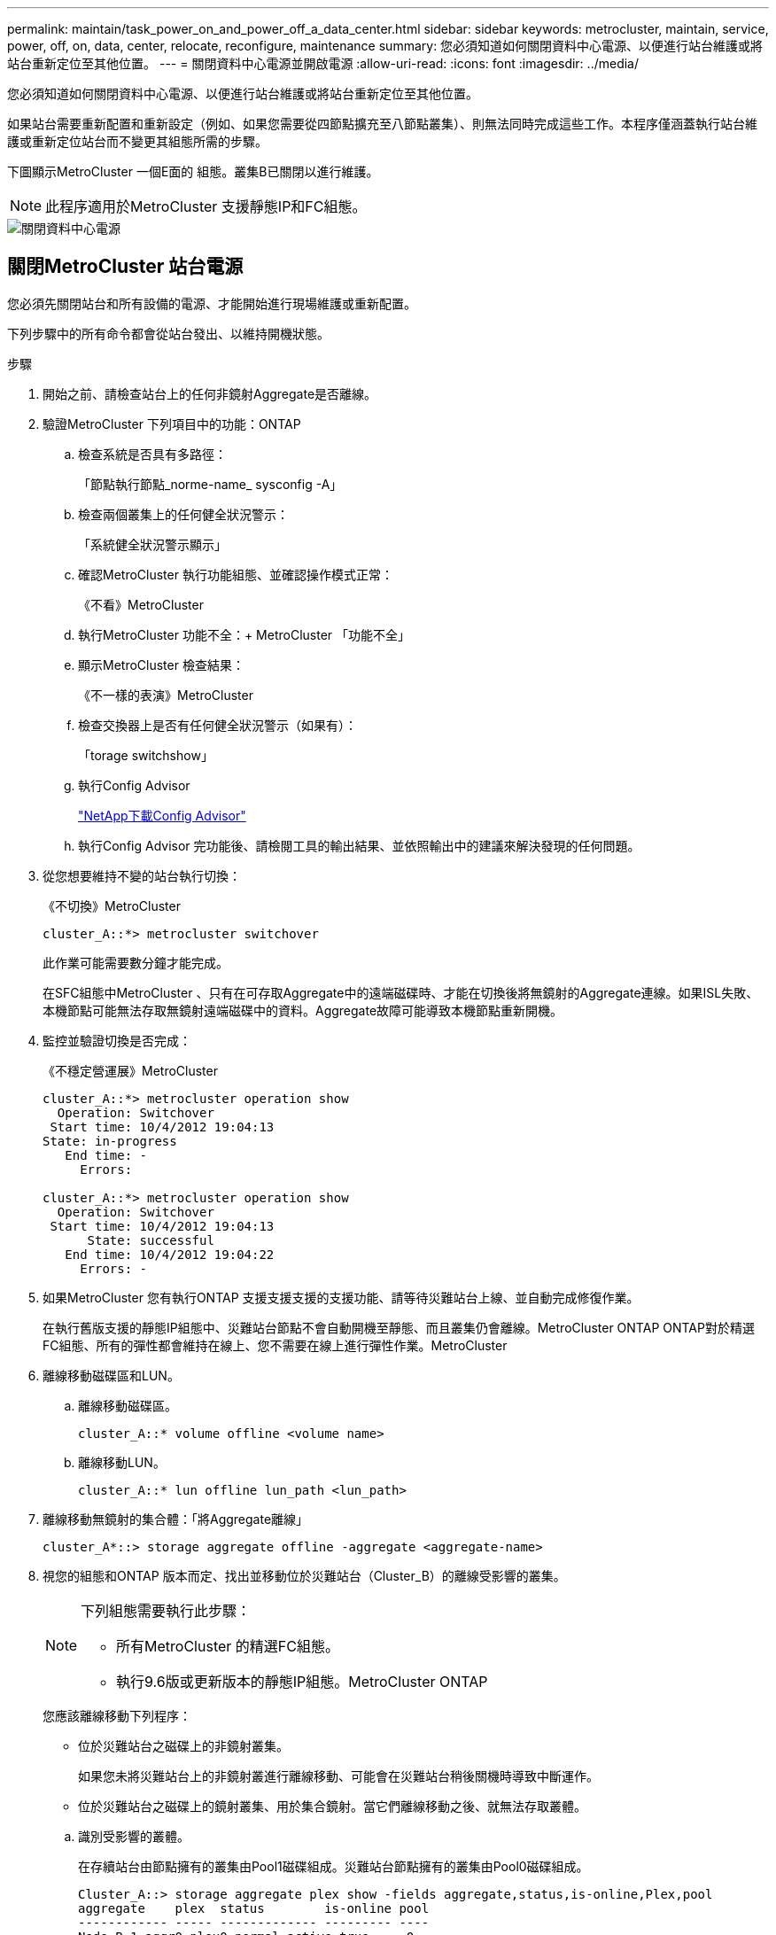 ---
permalink: maintain/task_power_on_and_power_off_a_data_center.html 
sidebar: sidebar 
keywords: metrocluster, maintain, service, power, off, on, data, center, relocate, reconfigure, maintenance 
summary: 您必須知道如何關閉資料中心電源、以便進行站台維護或將站台重新定位至其他位置。 
---
= 關閉資料中心電源並開啟電源
:allow-uri-read: 
:icons: font
:imagesdir: ../media/


[role="lead"]
您必須知道如何關閉資料中心電源、以便進行站台維護或將站台重新定位至其他位置。

如果站台需要重新配置和重新設定（例如、如果您需要從四節點擴充至八節點叢集）、則無法同時完成這些工作。本程序僅涵蓋執行站台維護或重新定位站台而不變更其組態所需的步驟。

下圖顯示MetroCluster 一個E面的 組態。叢集B已關閉以進行維護。


NOTE: 此程序適用於MetroCluster 支援靜態IP和FC組態。

image::power-on-off-data-center.gif[關閉資料中心電源]



== 關閉MetroCluster 站台電源

您必須先關閉站台和所有設備的電源、才能開始進行現場維護或重新配置。

下列步驟中的所有命令都會從站台發出、以維持開機狀態。

.步驟
. 開始之前、請檢查站台上的任何非鏡射Aggregate是否離線。
. 驗證MetroCluster 下列項目中的功能：ONTAP
+
.. 檢查系統是否具有多路徑：
+
「節點執行節點_norme-name_ sysconfig -A」

.. 檢查兩個叢集上的任何健全狀況警示：
+
「系統健全狀況警示顯示」

.. 確認MetroCluster 執行功能組態、並確認操作模式正常：
+
《不看》MetroCluster

.. 執行MetroCluster 功能不全：+ MetroCluster 「功能不全」
.. 顯示MetroCluster 檢查結果：
+
《不一樣的表演》MetroCluster

.. 檢查交換器上是否有任何健全狀況警示（如果有）：
+
「torage switchshow」

.. 執行Config Advisor
+
https://mysupport.netapp.com/site/tools/tool-eula/activeiq-configadvisor["NetApp下載Config Advisor"]

.. 執行Config Advisor 完功能後、請檢閱工具的輸出結果、並依照輸出中的建議來解決發現的任何問題。


. 從您想要維持不變的站台執行切換：
+
《不切換》MetroCluster

+
[listing]
----
cluster_A::*> metrocluster switchover
----
+
此作業可能需要數分鐘才能完成。

+
====
在SFC組態中MetroCluster 、只有在可存取Aggregate中的遠端磁碟時、才能在切換後將無鏡射的Aggregate連線。如果ISL失敗、本機節點可能無法存取無鏡射遠端磁碟中的資料。Aggregate故障可能導致本機節點重新開機。

====
. 監控並驗證切換是否完成：
+
《不穩定營運展》MetroCluster

+
[listing]
----
cluster_A::*> metrocluster operation show
  Operation: Switchover
 Start time: 10/4/2012 19:04:13
State: in-progress
   End time: -
     Errors:

cluster_A::*> metrocluster operation show
  Operation: Switchover
 Start time: 10/4/2012 19:04:13
      State: successful
   End time: 10/4/2012 19:04:22
     Errors: -
----
. 如果MetroCluster 您有執行ONTAP 支援支援支援的支援功能、請等待災難站台上線、並自動完成修復作業。
+
在執行舊版支援的靜態IP組態中、災難站台節點不會自動開機至靜態、而且叢集仍會離線。MetroCluster ONTAP ONTAP對於精選FC組態、所有的彈性都會維持在線上、您不需要在線上進行彈性作業。MetroCluster

. 離線移動磁碟區和LUN。
+
.. 離線移動磁碟區。
+
[listing]
----
cluster_A::* volume offline <volume name>
----
.. 離線移動LUN。
+
[listing]
----
cluster_A::* lun offline lun_path <lun_path>
----


. 離線移動無鏡射的集合體：「將Aggregate離線」
+
[listing]
----
cluster_A*::> storage aggregate offline -aggregate <aggregate-name>
----
. 視您的組態和ONTAP 版本而定、找出並移動位於災難站台（Cluster_B）的離線受影響的叢集。
+
[NOTE]
====
下列組態需要執行此步驟：

** 所有MetroCluster 的精選FC組態。
** 執行9.6版或更新版本的靜態IP組態。MetroCluster ONTAP


====
+
您應該離線移動下列程序：

+
--
** 位於災難站台之磁碟上的非鏡射叢集。
+
如果您未將災難站台上的非鏡射叢進行離線移動、可能會在災難站台稍後關機時導致中斷運作。

** 位於災難站台之磁碟上的鏡射叢集、用於集合鏡射。當它們離線移動之後、就無法存取叢體。


--
+
.. 識別受影響的叢體。
+
在存續站台由節點擁有的叢集由Pool1磁碟組成。災難站台節點擁有的叢集由Pool0磁碟組成。

+
[listing]
----
Cluster_A::> storage aggregate plex show -fields aggregate,status,is-online,Plex,pool
aggregate    plex  status        is-online pool
------------ ----- ------------- --------- ----
Node_B_1_aggr0 plex0 normal,active true     0
Node_B_1_aggr0 plex1 normal,active true     1

Node_B_2_aggr0 plex0 normal,active true     0
Node_B_2_aggr0 plex5 normal,active true     1

Node_B_1_aggr1 plex0 normal,active true     0
Node_B_1_aggr1 plex3 normal,active true     1

Node_B_2_aggr1 plex0 normal,active true     0
Node_B_2_aggr1 plex1 normal,active true     1

Node_A_1_aggr0 plex0 normal,active true     0
Node_A_1_aggr0 plex4 normal,active true     1

Node_A_1_aggr1 plex0 normal,active true     0
Node_A_1_aggr1 plex1 normal,active true     1

Node_A_2_aggr0 plex0 normal,active true     0
Node_A_2_aggr0 plex4 normal,active true     1

Node_A_2_aggr1 plex0 normal,active true     0
Node_A_2_aggr1 plex1 normal,active true     1
14 entries were displayed.

Cluster_A::>
----
+
受影響的叢集是遠端連至叢集A的叢集下表顯示相對於叢集A而言、磁碟是本機磁碟還是遠端磁碟：

+
[cols="20,25,30,25"]
|===


| 節點 | 集區中的磁碟 | 磁碟是否應該設為離線？ | 要離線移動的plexes範例 


 a| 
節點_a_1和節點_a_2
 a| 
集區0中的磁碟
 a| 
不可以磁碟是叢集A的本機磁碟
 a| 
-



 a| 
集區1中的磁碟
 a| 
是的。磁碟遠端對叢集A
 a| 
node_a_1_aggr0/plex4

node_a_1_aggr1/plex1

node_a_2_aggr0/plex4

node_a_2_aggr1/plex1



 a| 
節點_B_1和節點_B_2
 a| 
集區0中的磁碟
 a| 
是的。磁碟遠端對叢集A
 a| 
node_B_1_aggr1/plex0

node_B_1_aggr0/plex0

node_B_2_aggr0/plex0

node_B_2_aggr1/plex0



 a| 
集區1中的磁碟
 a| 
不可以磁碟是叢集A的本機磁碟
 a| 
-

|===
.. 離線移動受影響的叢體：
+
"離線集合體叢"

+
[listing]
----
storage aggregate plex offline -aggregate Node_B_1_aggr0 -plex plex0
----
+

NOTE: 對所有磁碟遠端連至Cluster_A的叢集執行此動作



. 根據交換器類型持續離線交換器連接埠。
+

NOTE: 此步驟僅適用於MetroCluster 不完整的FC組態。如果您的組態MetroCluster 是使用FC MetroCluster 後端交換器進行的、則跳過此步驟。

+
[cols="25,75"]
|===


| 交換器類型 | 行動 


 a| 
如果FC交換器是Brocade交換器...
 a| 
.. 使用「portcfg堅持 停用_port_」命令持續停用連接埠、如下例所示。這必須在存續站台的兩個交換器上執行。
+
[listing]
----

 Switch_A_1:admin> portcfgpersistentdisable 14
 Switch_A_1:admin> portcfgpersistentdisable 15
 Switch_A_1:admin>
----
.. 使用以下範例所示的「show」命令來驗證連接埠是否已停用：
+
[listing]
----

 Switch_A_1:admin> switchshow
 switchName:	Switch_A_1
 switchType:	109.1
 switchState:	Online
 switchMode:	Native
 switchRole:	Principal
 switchDomain:	2
 switchId:	fffc02
 switchWwn:	10:00:00:05:33:88:9c:68
 zoning:		ON (T5_T6)
 switchBeacon:	OFF
 FC Router:	OFF
 FC Router BB Fabric ID:	128
 Address Mode:	0

  Index Port Address Media Speed State     Proto
  ==============================================
   ...
   14  14   020e00   id    16G   No_Light    FC  Disabled (Persistent)
   15  15   020f00   id    16G   No_Light    FC  Disabled (Persistent)
   ...
 Switch_A_1:admin>
----




 a| 
如果FC交換器是Cisco交換器...
 a| 
.. 使用「interface」命令持續停用連接埠。下列範例顯示連接埠14和15已停用：
+
[listing]
----

 Switch_A_1# conf t
 Switch_A_1(config)# interface fc1/14-15
 Switch_A_1(config)# shut

 Switch_A_1(config-if)# end
 Switch_A_1# copy running-config startup-config
----
.. 使用「show interface brief」命令確認交換器連接埠已停用、如下列範例所示：
+
[listing]
----

 Switch_A_1# show interface brief
 Switch_A_1
----


|===
. 關閉站台電源。
+
下列設備不需依特定順序關閉：

+
|===


| 組態類型 | 要關閉的設備 


 a| 
在靜態IP組態中、請關閉電源... MetroCluster
 a| 
** IP交換器MetroCluster
** 儲存控制器
** 儲存櫃




 a| 
在不支援功能的FC組態中、請關閉電源... MetroCluster
 a| 
** 精選FC交換器MetroCluster
** 儲存控制器
** 儲存櫃
** Atto FibreBridge（若有）


|===




== 重新定位MetroCluster 已關閉電源的景點

[role="lead"]
站台關機之後、您就可以開始進行維護工作。無論是將元件重新放置在同一個資料中心內、或是重新放置到不同的資料中心、程序都是一樣MetroCluster 的。

* 硬體的纜線方式應與前一個站台相同。
* 如果交換器間連結（ISL）的速度、長度或編號已變更、則所有這些都需要重新設定。


.步驟
. 請務必仔細記錄所有元件的纜線、以便在新位置正確重新連接。
. 實體重新配置所有硬體、儲存控制器、FC和IP交換器、光纖橋接器和儲存機櫃。
. 設定ISL連接埠並驗證站台間連線。
+
.. 開啟FC和IP交換器的電源。
+

NOTE: 請勿*不*啟動任何其他設備。

.. 啟用連接埠。
+

NOTE: 此步驟僅適用於MetroCluster 不完整的FC組態。如果您的組態MetroCluster 是指不確定的IP組態、則可以跳過此步驟。

+
根據下表中正確的交換器類型啟用連接埠：

+
[cols="35,65"]
|===


| 交換器類型 | 命令 


 a| 
如果FC交換器是Brocade交換器...
 a| 
... 使用「portcfg堅持 啟用_port number_」命令持續啟用連接埠。這必須在存續站台的兩個交換器上執行。
+
以下範例顯示Switch_a_1上啟用的連接埠14和15。

+
[listing]
----
switch_A_1:admin> portcfgpersistentenable 14
switch_A_1:admin> portcfgpersistentenable 15
switch_A_1:admin>
----
... 驗證是否已啟用交換器連接埠：「witchshow」
+
下列範例顯示已啟用連接埠14和15：

+
[listing]
----
switch_A_1:admin> switchshow
switchName:	Switch_A_1
switchType:	109.1

switchState:	Online
switchMode:	Native
switchRole:	Principal
switchDomain:	2
switchId:	fffc02
switchWwn:	10:00:00:05:33:88:9c:68
zoning:		ON (T5_T6)
switchBeacon:	OFF
FC Router:	OFF
FC Router BB Fabric ID:	128
Address Mode:	0

Index Port Address Media Speed State     Proto
==============================================
 ...
 14  14   020e00   id    16G   Online      FC  E-Port  10:00:00:05:33:86:89:cb "Switch_A_1"
 15  15   020f00   id    16G   Online      FC  E-Port  10:00:00:05:33:86:89:cb "Switch_A_1" (downstream)
 ...
switch_A_1:admin>
----




 a| 
如果FC交換器是Cisco交換器...
 a| 
... 輸入「interface」命令以啟用連接埠。
+
以下範例顯示Switch_a_1上啟用的連接埠14和15。

+
[listing]
----

 switch_A_1# conf t
 switch_A_1(config)# interface fc1/14-15
 switch_A_1(config)# no shut
 switch_A_1(config-if)# end
 switch_A_1# copy running-config startup-config
----
... 驗證是否已啟用交換器連接埠：「How介面簡介」
+
[listing]
----

 switch_A_1# show interface brief
 switch_A_1#
----


|===


. 使用交換器上的工具（可用時）來驗證站台間的連線能力。
+

NOTE: 只有當連結設定正確且穩定時、才應繼續。

. 如果發現連結穩定、請再次停用連結。
+
根據您使用的是Brocade或Cisco交換器來停用連接埠、如下表所示：

+
[cols="35,65"]
|===


| 交換器類型 | 命令 


 a| 
如果FC交換器是Brocade交換器...
 a| 
.. 輸入「portcfg堅持 停用_port number_」命令、持續停用連接埠。
+
這必須在存續站台的兩個交換器上執行。以下範例顯示Switch_a_1上停用的連接埠14和15：

+
[listing]
----

 switch_A_1:admin> portpersistentdisable 14
 switch_A_1:admin> portpersistentdisable 15
 switch_A_1:admin>
----
.. 確認交換器連接埠已停用：「witchshow」
+
下列範例顯示連接埠14和15已停用：

+
[listing]
----
switch_A_1:admin> switchshow
switchName:	Switch_A_1
switchType:	109.1
switchState:	Online
switchMode:	Native
switchRole:	Principal
switchDomain:	2
switchId:	fffc02
switchWwn:	10:00:00:05:33:88:9c:68
zoning:		ON (T5_T6)
switchBeacon:	OFF
FC Router:	OFF
FC Router BB Fabric ID:	128
Address Mode:	0

 Index Port Address Media Speed State     Proto
 ==============================================
  ...
  14  14   020e00   id    16G   No_Light    FC  Disabled (Persistent)
  15  15   020f00   id    16G   No_Light    FC  Disabled (Persistent)
  ...
switch_A_1:admin>
----




 a| 
如果FC交換器是Cisco交換器...
 a| 
.. 使用「interface」命令停用連接埠。
+
以下範例顯示交換器A_1上停用的連接埠FC1/14和FC1/15：

+
[listing]
----
switch_A_1# conf t

switch_A_1(config)# interface fc1/14-15
switch_A_1(config)# shut
switch_A_1(config-if)# end
switch_A_1# copy running-config startup-config
----
.. 使用「show interface brief」命令確認交換器連接埠已停用。
+
[listing]
----

  switch_A_1# show interface brief
  switch_A_1#
----


|===




== 開啟MetroCluster 支援功能、恢復正常運作

[role="lead"]
維護完成或站台搬移之後、您必須開啟站台電源、重新建立MetroCluster 該組態。

下列步驟中的所有命令都會從您啟動的站台發出。

.步驟
. 開啟交換器電源。
+
交換器應先開啟電源。如果站台重新放置、則可能在上一步中已開啟電源。

+
.. 如有必要或未在重新配置時完成、請重新設定交換器間連結（ISL）。
.. 如果隔離已完成、請啟用ISL。
.. 驗證ISL。


. 開啟儲存控制器的電源。
. 開啟磁碟櫃電源、讓它們有足夠的時間完全開啟電源。
. 開啟連接橋接器的電源。
+

NOTE: 如果您的組態MetroCluster 是指不確定的IP組態、則可以跳過此步驟。

+
.. 在FC交換器上、確認連接橋接器的連接埠已上線。
+
您可以使用諸如Brocade交換器的「show」和Cisco交換器的「show介面簡介」等命令。

.. 確認橋接器上的磁碟櫃和磁碟清晰可見。
+
您可以在Atto命令列介面（CLI）上使用「sastargets」之類的命令。



. 在FC交換器上啟用ISL。
+

NOTE: 如果您的組態MetroCluster 是指靜態IP組態、請跳過此步驟。

+
根據使用的是Brocade或Cisco交換器來啟用連接埠、如下表所示：

+
[cols="25,75"]
|===


| 交換器類型 | 命令 


 a| 
如果FC交換器是Brocade交換器...
 a| 
.. 輸入「portcfg堅持 啟用_port_」命令、以持續啟用連接埠。這必須在存續站台的兩個交換器上執行。
+
以下範例顯示Switch_a_1上啟用的連接埠14和15：

+
[listing]
----

 Switch_A_1:admin> portcfgpersistentenable 14
 Switch_A_1:admin> portcfgpersistentenable 15
 Switch_A_1:admin>
----
.. 使用+"shwitchshow"命令驗證是否已啟用交換器連接埠：
+
[listing]
----
switch_A_1:admin> switchshow
 switchName:	Switch_A_1
 switchType:	109.1
 switchState:	Online
 switchMode:	Native
 switchRole:	Principal
 switchDomain:	2
 switchId:	fffc02
 switchWwn:	10:00:00:05:33:88:9c:68
 zoning:		ON (T5_T6)
 switchBeacon:	OFF
 FC Router:	OFF
 FC Router BB Fabric ID:	128
 Address Mode:	0

  Index Port Address Media Speed State     Proto
  ==============================================
   ...
   14  14   020e00   id    16G   Online      FC  E-Port  10:00:00:05:33:86:89:cb "Switch_A_1"
   15  15   020f00   id    16G   Online      FC  E-Port  10:00:00:05:33:86:89:cb "Switch_A_1" (downstream)
   ...
 switch_A_1:admin>
----




 a| 
如果FC交換器是Cisco交換器...
 a| 
.. 使用「interface」命令來啟用連接埠。
+
下列範例顯示交換器A_1上正在啟用連接埠FC1/14和FC1/15：

+
[listing]
----

 switch_A_1# conf t
 switch_A_1(config)# interface fc1/14-15
 switch_A_1(config)# no shut
 switch_A_1(config-if)# end
 switch_A_1# copy running-config startup-config
----
.. 確認交換器連接埠已停用：
+
[listing]
----
switch_A_1# show interface brief
switch_A_1#
----


|===
. 驗證現在是否可以看到儲存設備。
+
選擇適當的方法、根據MetroCluster 您的需求來判斷儲存設備是否可見：

+
[cols="35,65"]
|===


| 如果您的組態是... | 然後執行此步驟... 


 a| 
IP組態MetroCluster
 a| 
驗證本機儲存設備是否可從節點維護模式中看到。



 a| 
精選FC組態MetroCluster
 a| 
確認儲存設備可從存續的站台看到。讓離線程序恢復上線。這會重新啟動重新同步作業、並重新建立SyncMirror 該功能。

|===
. 重新建立MetroCluster 此功能組態。
+
依照中的指示操作 link:https://docs.netapp.com/us-en/ontap-metrocluster/disaster-recovery/concept_dr_workflow.html["支援管理與災難恢復MetroCluster"] 根據MetroCluster 您的需求組態執行修復和切換作業。


